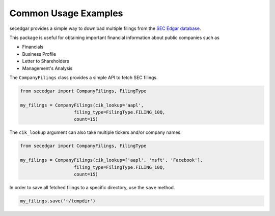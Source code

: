 .. _usage:


Common Usage Examples
=====================

secedgar provides a simple way to download multiple filings from the
`SEC Edgar database <https://www.sec.gov/edgar/searchedgar/companysearch.html>`__.

This package is useful for obtaining important financial information about public companies such as

- Financials
- Business Profile
- Letter to Shareholders
- Management's Analysis

The ``CompanyFilings`` class provides a simple API to fetch SEC filings.

.. code-block:: python

   from secedgar import CompanyFilings, FilingType

   my_filings = CompanyFilings(cik_lookup='aapl',
                       filing_type=FilingType.FILING_10Q,
                       count=15)

The ``cik_lookup`` argument can also take multiple tickers and/or company names.

.. code-block:: python

   from secedgar import CompanyFilings, FilingType

   my_filings = CompanyFilings(cik_lookup=['aapl', 'msft', 'Facebook'],
                       filing_type=FilingType.FILING_10Q,
                       count=15)


In order to save all fetched filings to a specific directory, use the ``save`` method.

.. code-block:: python

   my_filings.save('~/tempdir')
